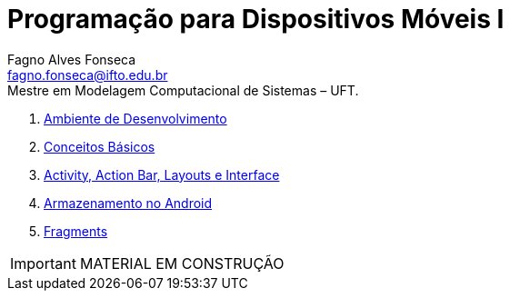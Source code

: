 //caminho padrão para imagens
:imagesdir: images
:figure-caption: Figura
:doctype: book

//gera apresentacao
//pode se baixar os arquivos e add no diretório
:revealjsdir: https://cdnjs.cloudflare.com/ajax/libs/reveal.js/3.8.0

//GERAR ARQUIVOS
//make slides
//make ebook

//Estilo do Sumário
:toc2: 
//após os : insere o texto que deseja ser visível
:toc-title: Sumário
:figure-caption: Figura
//numerar titulos
:numbered:
:source-highlighter: highlightjs
:icons: font
:chapter-label:
:doctype: book
:lang: pt-BR
//3+| mesclar linha tabela

= Programação para Dispositivos Móveis I
Fagno Alves Fonseca <fagno.fonseca@ifto.edu.br>
Mestre em Modelagem Computacional de Sistemas – UFT.

1. link:ambiente/[Ambiente de Desenvolvimento]
1. link:conceitos/[Conceitos Básicos]
1. link:activity/[Activity, Action Bar, Layouts e Interface]
1. link:armazenamento/[Armazenamento no Android]
1. link:fragments/[Fragments]

IMPORTANT: MATERIAL EM CONSTRUÇÃO


// .Teste [fonte: referência]
// image::cliente-faz.png[] 

//== GIF
//image::horizontal-scaling-small.gif[]
//incluir link dentro do colchetes caso desejar [link=http://google.com]

//== VIDEO
//video::a4HCgieO3Kc[youtube,width=640,height=480]


// == Código fonte
// .Título Código
// [source, java]
// ----
// public class Pessoa{

//     private String nome;
//     private int idade;

//     public String getNome(){
//         return nome;
//     }

//     public int getIdade(){
//         return idade;
//     }

// }

// == Código fonte (incluir código fonte)
// .Título Código
// [source, java]
// ----
// include::Teclado.java[]
// ----


// == Código fonte (Trecho do código fonte)
// .Título Código
// [source, java]
// ----
// //add a tag dentro do código ( tag::main[] e finalizar ( end::main[] ) )
// include::Teclado.java[tag=main]
// ----

// == Link para outro README 
// link:comandos/[Lista de Comandos]

